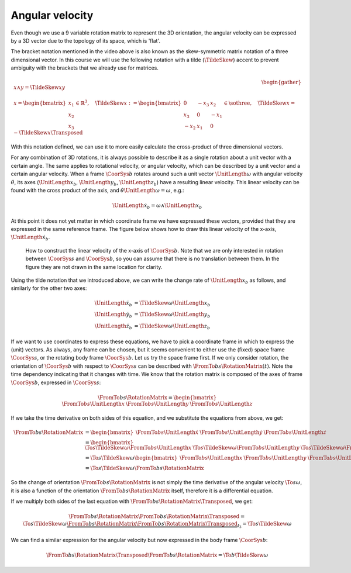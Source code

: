 Angular velocity
================

.. raw:: html

  <iframe style="width: 695px; height: 390px;" src="https://www.youtube-nocookie.com/embed/zJJldJYMxVU" title="YouTube video player" frameborder="0" allow="accelerometer; autoplay; clipboard-write; encrypted-media; gyroscope; picture-in-picture" allowfullscreen></iframe>

Even though we use a 9 variable rotation matrix to represent the 3D orientation, the angular velocity can be expressed by a 3D vector due to the topology of its space, which is 'flat'.

The bracket notation mentioned in the video above is also known as the skew-symmetric matrix notation of a three dimensional vector. In this course we will use the following notation with a tilde (:math:`\TildeSkew{}`) accent to prevent ambiguity with the brackets that we already use for matrices.

.. math::

  \begin{gather*}
    x \wedge y = \TildeSkew{x}y \\ \\
    x =
    \begin{bmatrix}
      x_1 \\ x_2 \\ x_3
    \end{bmatrix}
    \in\mathbb{R}^3,\quad
    \TildeSkew{x} :=
    \begin{bmatrix}
      0 & -x_3 & x_2 \\
      x_3 & 0 & -x_1 \\
      -x_2 & x_1 & 0
    \end{bmatrix} \in \sothree,\quad
    \TildeSkew{x} = - \TildeSkew{x}\Transposed
  \end{gather*}

With this notation defined, we can use it to more easily calculate the cross-product of three dimensional vectors.

For any combination of 3D rotations, it is always possible to describe it as a single rotation about a unit vector with a certain angle. The same applies to rotational velocity, or angular velocity, which can be described by a unit vector and a certain angular velocity. When a frame :math:`\CoorSys{b}` rotates around such a unit vector :math:`\UnitLength{\omega}` with angular velocity :math:`\dot{\theta}`, its axes (:math:`\UnitLength{x}_b`, :math:`\UnitLength{y}_b`, :math:`\UnitLength{z}_b`) have a resulting linear velocity. This linear velocity can be found with the cross product of the axis, and :math:`\dot{\theta}\UnitLength{\omega}=\omega`, e.g.:

.. math::

  \dot{\UnitLength{x}}_b = \omega \wedge \UnitLength{x}_b

At this point it does not yet matter in which coordinate frame we have expressed these vectors, provided that they are expressed in the same reference frame. The figure below shows how to draw this linear velocity of the x-axis, :math:`\dot{\UnitLength{x}}_b`.

.. figure:: /_static/figures/session2/angular_velocity_vector/angular_velocity_vector.svg

  How to construct the linear velocity of the x-axis of :math:`\CoorSys{b}`. Note that we are only interested in rotation between :math:`\CoorSys{s}` and :math:`\CoorSys{b}`, so you can assume that there is no translation between them. In the figure they are not drawn in the same location for clarity.

Using the tilde notation that we introduced above, we can write the change rate of :math:`\UnitLength{x}_b` as follows, and similarly for the other two axes:

.. math::

  \begin{align*}
    \dot{\UnitLength{x}}_b &= \TildeSkew{\omega}\UnitLength{x}_b \\
    \dot{\UnitLength{y}}_b &= \TildeSkew{\omega}\UnitLength{y}_b \\
    \dot{\UnitLength{z}}_b &= \TildeSkew{\omega}\UnitLength{z}_b
  \end{align*}

If we want to use coordinates to express these equations, we have to pick a coordinate frame in which to express the (unit) vectors. As always, any frame can be chosen, but it seems convenient to either use the (fixed) space frame :math:`\CoorSys{s}`, or the rotating body frame :math:`\CoorSys{b}`. Let us try the space frame first. If we only consider rotation, the orientation of :math:`\CoorSys{b}` with respect to :math:`\CoorSys{s}` can be described with :math:`\FromTo{b}{s}{\RotationMatrix}(t)`. Note the time dependency indicating that it changes with time. We know that the rotation matrix is composed of the axes of frame :math:`\CoorSys{b}`, expressed in :math:`\CoorSys{s}`:

.. math::

  \FromTo{b}{s}{\RotationMatrix} =
  \begin{bmatrix}
    \FromTo{b}{s}{\UnitLength{x}} &
    \FromTo{b}{s}{\UnitLength{y}} &
    \FromTo{b}{s}{\UnitLength{z}}
  \end{bmatrix}

If we take the time derivative on both sides of this equation, and we substitute the equations from above, we get:

.. math::

  \begin{align*}
    \FromTo{b}{s}{\dot{\RotationMatrix}} &=
    \begin{bmatrix}
      \FromTo{b}{s}{\dot{\UnitLength{x}}} &
      \FromTo{b}{s}{\dot{\UnitLength{y}}} &
      \FromTo{b}{s}{\dot{\UnitLength{z}}}
    \end{bmatrix} \\
    &=
    \begin{bmatrix}
      \To{s}{\TildeSkew{\omega}}\FromTo{b}{s}{\UnitLength{x}} &
      \To{s}{\TildeSkew{\omega}}\FromTo{b}{s}{\UnitLength{y}} &
      \To{s}{\TildeSkew{\omega}}\FromTo{b}{s}{\UnitLength{z}}
    \end{bmatrix} \\
    &=
    \To{s}{\TildeSkew{\omega}}
    \begin{bmatrix}
      \FromTo{b}{s}{\UnitLength{x}} &
      \FromTo{b}{s}{\UnitLength{y}} &
      \FromTo{b}{s}{\UnitLength{z}}
    \end{bmatrix}\\
    &=
    \To{s}{\TildeSkew{\omega}}
    \FromTo{b}{s}{\RotationMatrix}
  \end{align*}

So the change of orientation :math:`\FromTo{b}{s}{\dot{\RotationMatrix}}` is not simply the time derivative of the angular velocity :math:`\To{s}{\omega}`, it is also a function of the orientation :math:`\FromTo{b}{s}{\RotationMatrix}` itself, therefore it is a differential equation.

If we multiply both sides of the last equation with :math:`\FromTo{b}{s}{\RotationMatrix}\Transposed`, we get:

.. math::

  \FromTo{b}{s}{\dot{\RotationMatrix}}
  \FromTo{b}{s}{\RotationMatrix}\Transposed
  =
  \To{s}{\TildeSkew{\omega}}
  \underbrace{
  \FromTo{b}{s}{\RotationMatrix}
  \FromTo{b}{s}{\RotationMatrix}\Transposed
  }_{I_3}
  =
  \To{s}{\TildeSkew{\omega}}

We can find a similar expression for the angular velocity but now expressed in the body frame :math:`\CoorSys{b}`:

.. math::

  \FromTo{b}{s}{\RotationMatrix}\Transposed
  \FromTo{b}{s}{\dot{\RotationMatrix}}
  =
  \To{b}{\TildeSkew{\omega}}
